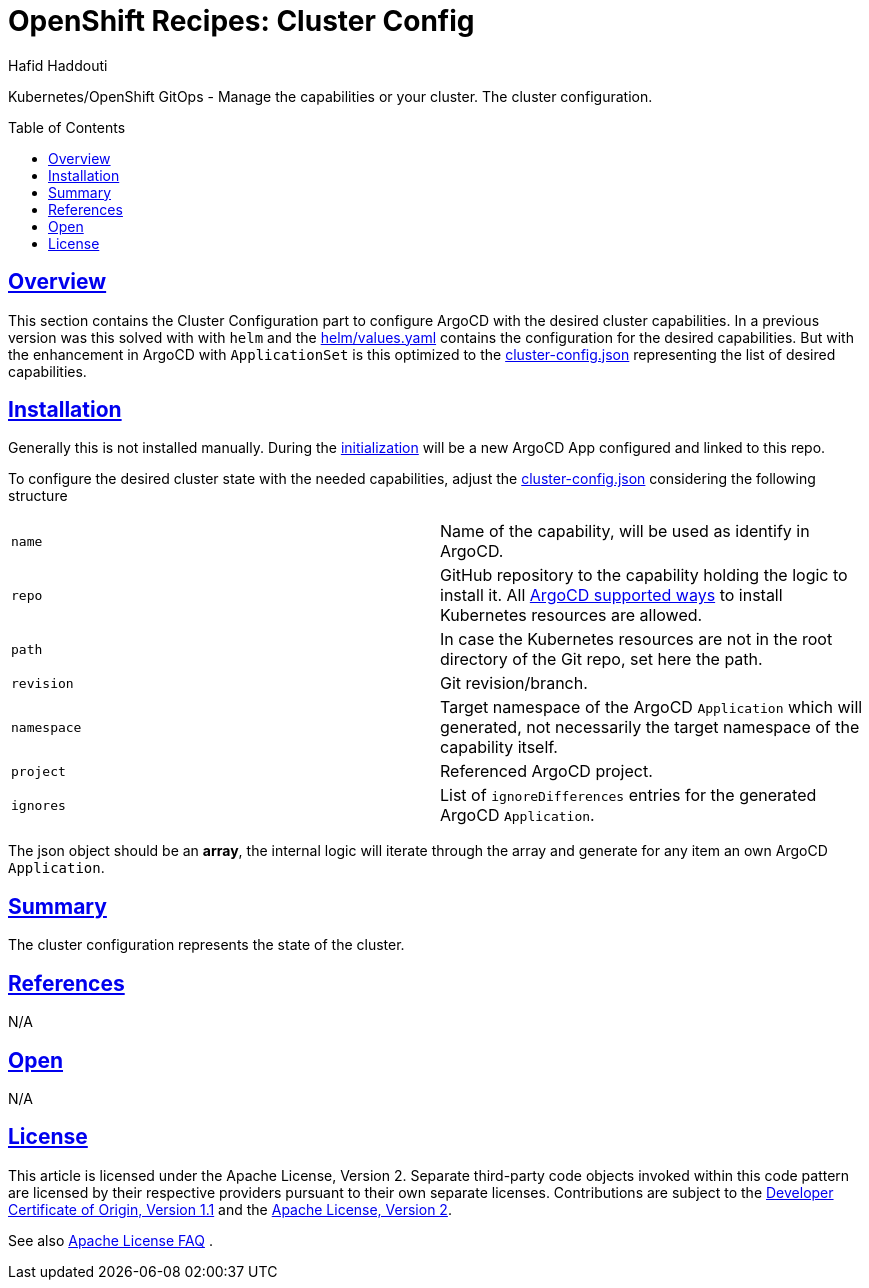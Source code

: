 = OpenShift Recipes: Cluster Config
:author: Hafid Haddouti
:toc: macro
:toclevels: 4
:sectlinks:
:sectanchors:

Kubernetes/OpenShift GitOps - Manage the capabilities or your cluster. The cluster configuration.

toc::[]

== Overview

This section contains the Cluster Configuration part to configure ArgoCD with the desired cluster capabilities.
In a previous version was this solved with with `helm` and the link:helm/values.yaml[] contains the configuration for the desired capabilities.
But with the enhancement in ArgoCD with `ApplicationSet` is this optimized to the link:cluster-config.json[] representing the list of desired capabilities.

== Installation

Generally this is not installed manually. During the link:../01-init[initialization] will be a new ArgoCD App configured and linked to this repo.

To configure the desired cluster state with the needed capabilities, adjust the link:cluster-config.json[] considering the following structure

|===
| `name` | Name of the capability, will be used as identify in ArgoCD.
| `repo` | GitHub repository to the capability holding the logic to install it. All link:https://argoproj.github.io/argo-cd/user-guide/application_sources/[ArgoCD supported ways] to install Kubernetes resources are allowed.
| `path` | In case the Kubernetes resources are not in the root directory of the Git repo, set here the path.
| `revision` | Git revision/branch.
| `namespace` | Target namespace of the ArgoCD `Application` which will generated, not necessarily the target namespace of the capability itself.
| `project` | Referenced ArgoCD project.
| `ignores` | List of `ignoreDifferences` entries for the generated ArgoCD `Application`.
|===

The json object should be an *array*, the internal logic will iterate through the array and generate for any item an own ArgoCD `Application`.

== Summary

The cluster configuration represents the state of the cluster.

== References

N/A

== Open

N/A


== License

This article is licensed under the Apache License, Version 2.
Separate third-party code objects invoked within this code pattern are licensed by their respective providers pursuant
to their own separate licenses. Contributions are subject to the
link:https://developercertificate.org/[Developer Certificate of Origin, Version 1.1] and the
link:https://www.apache.org/licenses/LICENSE-2.0.txt[Apache License, Version 2].

See also link:https://www.apache.org/foundation/license-faq.html#WhatDoesItMEAN[Apache License FAQ]
.
